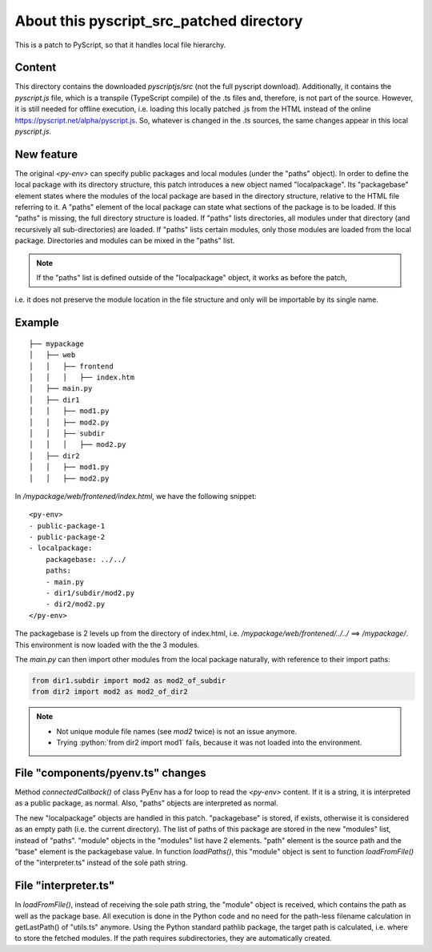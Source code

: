 About this pyscript_src_patched directory
=========================================
This is a patch to PyScript, so that it handles local file hierarchy.

Content
-------
This directory contains the downloaded `pyscriptjs/src` (not the full pyscript download).
Additionally, it contains the `pyscript.js` file, which is a transpile (TypeScript compile) of the .ts files and, therefore, is not part of the source.
However, it is still needed for offline execution, i.e. loading this locally patched .js from the HTML instead of the online
https://pyscript.net/alpha/pyscript.js.
So, whatever is changed in the .ts sources, the same changes appear in this local `pyscript.js`.

New feature
-----------
The original `<py-env>` can specify public packages and local modules (under the "paths" object).
In order to define the local package with its directory structure, this patch introduces a new object named "localpackage".
Its "packagebase" element states where the modules of the local package are based in the directory structure,
relative to the HTML file referring to it.
A "paths" element of the local package can state what sections of the package is to be loaded.
If this "paths" is missing, the full directory structure is loaded.
If "paths" lists directories, all modules under that directory (and recursively all sub-directories) are loaded.
If "paths" lists certain modules, only those modules are loaded from the local package.
Directories and modules can be mixed in the "paths" list.

.. note:: If the "paths" list is defined outside of the "localpackage" object, it works as before the patch,
i.e. it does not preserve the module location in the file structure and only will be importable by its single name.


Example
-------
::

    ├── mypackage
    │   ├── web
    │   │   ├── frontend
    │   │   │   ├── index.htm
    │   ├── main.py
    │   ├── dir1
    │   │   ├── mod1.py
    │   │   ├── mod2.py
    │   │   ├── subdir
    │   │   │   ├── mod2.py
    │   ├── dir2
    │   │   ├── mod1.py
    │   │   ├── mod2.py

In `/mypackage/web/frontened/index.html`, we have the following snippet::

    <py-env>
    - public-package-1
    - public-package-2
    - localpackage:
        packagebase: ../../
        paths:
        - main.py
        - dir1/subdir/mod2.py
        - dir2/mod2.py
    </py-env>

The packagebase is 2 levels up from the directory of index.html,  i.e. `/mypackage/web/frontened/../../` ==> `/mypackage/`.
This environment is now loaded with the the 3 modules.

The `main.py` can then import other modules from the local package naturally, with reference to their import paths:

.. code-block:: python

    from dir1.subdir import mod2 as mod2_of_subdir
    from dir2 import mod2 as mod2_of_dir2

.. role:: python(code)
   :language: python

.. note::
    * Not unique module file names (see `mod2` twice) is not an issue anymore.
    * Trying :python:`from dir2 import mod1` fails, because it was not loaded into the environment.


File "components/pyenv.ts" changes
----------------------------------
Method `connectedCallback()` of class PyEnv has a for loop to read the `<py-env>` content.
If it is a string, it is interpreted as a public package, as normal. Also, "paths" objects are interpreted as normal.

The new "localpackage" objects are handled in this patch.
"packagebase" is stored, if exists, otherwise it is considered as an empty path (i.e. the current directory).
The list of paths of this package are stored in the new "modules" list, instead of "paths".
"module" objects in the "modules" list have 2 elements. "path" element is the source path and the "base" element is the packagebase value.
In function `loadPaths()`, this "module" object is sent to function `loadFromFile()` of the "interpreter.ts" instead of the sole path string.


File "interpreter.ts"
---------------------
In `loadFromFile()`, instead of receiving the sole path string, the "module" object is received, which contains the path as well as the package base.
All execution is done in the Python code and no need for the path-less filename calculation in getLastPath() of "utils.ts" anymore.
Using the Python standard pathlib package, the target path is calculated, i.e. where to store the fetched modules.
If the path requires subdirectories, they are automatically created.
